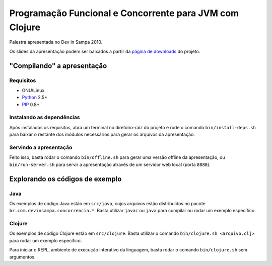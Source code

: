 Programação Funcional e Concorrente para JVM com Clojure
========================================================

Palestra apresentada no Dev in Sampa 2010.

Os slides da apresentação podem ser baixados a partir da `página de downloads`_
do projeto.

"Compilando" a apresentação
---------------------------

Requisitos
``````````

* GNU/Linux
* `Python`_ 2.5+
* `PIP`_ 0.8+

Instalando as dependências
``````````````````````````

Após instalados os requisitos, abra um terminal no diretório-raíz do projeto
e rode o comando ``bin/install-deps.sh`` para baixar o restante dos módulos
necessários para gerar os arquivos da apresentação.

Servindo a apresentação
```````````````````````

Feito isso, basta rodar o comando ``bin/offline.sh`` para gerar uma versão
offline da apresentação, ou ``bin/run-server.sh`` para servir a apresentação
através de um servidor web local (porta ``8080``).

Explorando os códigos de exemplo
--------------------------------

Java
````

Os exemplos de código Java estão em ``src/java``, cujos arquivos estão
distribuídos no pacote ``br.com.devinsampa.concorrencia.*``. Basta utilizar
``javac`` ou ``java`` para compilar ou rodar um exemplo específico.

Clojure
```````

Os exemplos de código Clojure estão em ``src/clojure``. Basta utilizar o
comando ``bin/clojure.sh <arquivo.clj>`` para rodar um exemplo específico.

Para iniciar o REPL, ambiente de execução interativo da linguagem, basta rodar
o comando ``bin/clojure.sh`` sem argumentos.

.. _página de downloads: http://github.com/danielfm/clojure-devinsampa/downloads
.. _Python: http://python.org
.. _PIP: http://pip.openplans.org
